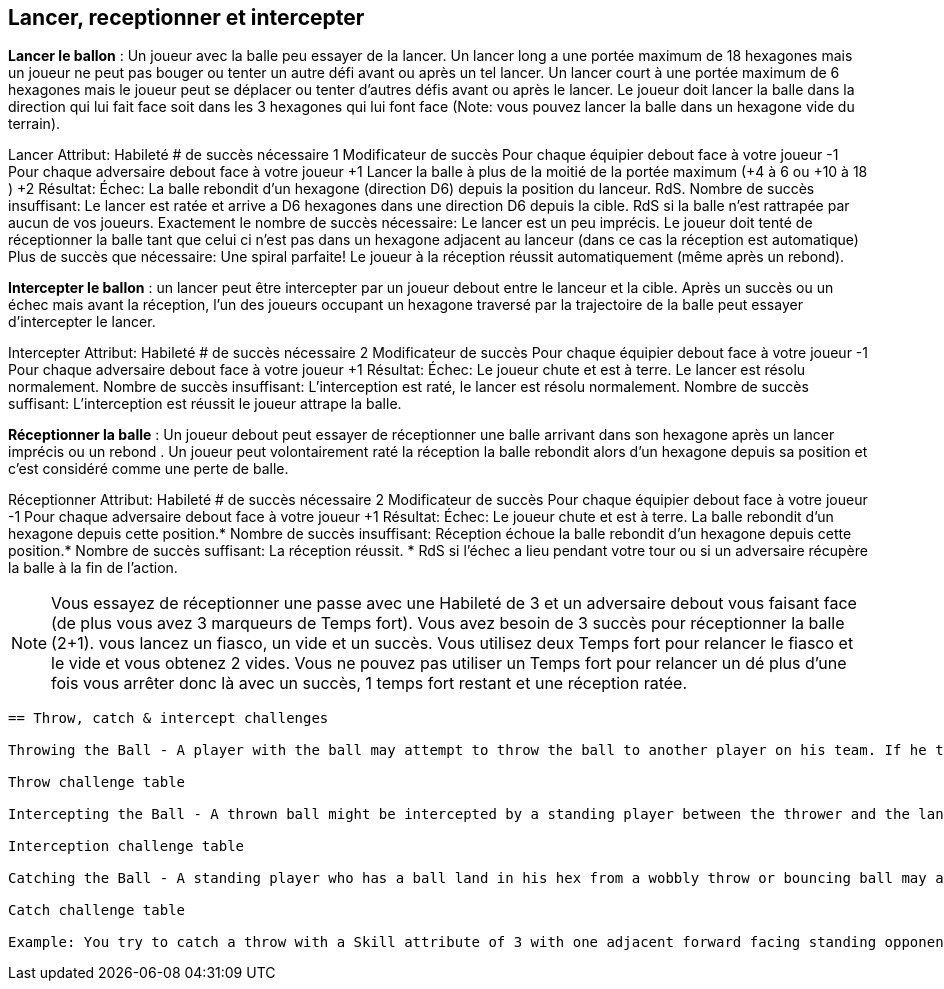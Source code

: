 == Lancer, receptionner et intercepter

*Lancer le ballon* : Un joueur avec la balle peu essayer de la lancer. Un lancer long a une portée maximum de 18 hexagones mais un joueur ne peut pas bouger ou tenter un autre défi avant ou après un tel lancer. Un lancer court à une portée maximum de 6 hexagones mais le joueur peut se déplacer ou tenter d'autres défis avant ou après le lancer. Le joueur doit lancer la balle dans la direction qui lui fait face soit dans les 3 hexagones qui lui font face (Note: vous pouvez lancer la balle dans un hexagone vide du terrain).

Lancer
Attribut:	Habileté
# de succès nécessaire	1
Modificateur de succès
Pour chaque équipier debout face à votre joueur	-1
Pour chaque adversaire debout face à votre joueur	+1
Lancer la balle à plus de la moitié de la portée maximum (+4 à 6 ou +10 à 18 )	+2
Résultat:
Échec:	La balle rebondit d'un hexagone (direction D6) depuis la position du lanceur. RdS.
Nombre de succès insuffisant:	Le lancer est ratée et arrive a D6 hexagones dans une direction D6 depuis la cible. RdS si la balle n'est rattrapée par aucun de vos joueurs.
Exactement le nombre de succès nécessaire:	Le lancer est un peu imprécis. Le joueur doit tenté de réceptionner la balle tant que celui ci n'est pas dans un hexagone adjacent au lanceur (dans ce cas la réception est automatique)
Plus de succès que nécessaire:	Une spiral parfaite! Le joueur à la réception réussit automatiquement (même après un rebond).

*Intercepter le ballon* : un lancer peut être intercepter par un joueur debout entre le lanceur et la cible. Après un succès ou un échec mais avant la réception, l'un des joueurs occupant un hexagone traversé par la trajectoire de la balle peut essayer d'intercepter le lancer.


Intercepter
Attribut:	Habileté
# de succès nécessaire	2
Modificateur de succès
Pour chaque équipier debout face à votre joueur	-1
Pour chaque adversaire debout face à votre joueur	+1
Résultat:
Échec:	Le joueur chute et est à terre. Le lancer est résolu normalement.
Nombre de succès insuffisant:	L'interception est raté, le lancer est résolu normalement.
Nombre de succès suffisant:	L'interception est réussit le joueur attrape la balle.

*Réceptionner la balle* :  Un joueur debout peut essayer de réceptionner une balle arrivant dans son hexagone après un lancer imprécis ou un rebond . Un joueur peut volontairement raté la réception la balle rebondit alors d'un hexagone depuis sa position et c'est considéré comme une perte de balle.

Réceptionner
Attribut:	Habileté
# de succès nécessaire	2
Modificateur de succès
Pour chaque équipier debout face à votre joueur	-1
Pour chaque adversaire debout face à votre joueur	+1
Résultat:
Échec:	Le joueur chute et est à terre. La balle rebondit d'un hexagone depuis cette position.*
Nombre de succès insuffisant:	Réception échoue la balle rebondit d'un hexagone depuis cette position.*
Nombre de succès suffisant:	La réception réussit.
* RdS si l'échec a lieu pendant votre tour ou si un adversaire récupère la balle à la fin de l'action.	

NOTE: Vous essayez de réceptionner une passe avec une Habileté de 3 et un adversaire debout vous faisant face (de plus vous avez 3 marqueurs de Temps fort). Vous avez besoin de 3 succès pour réceptionner la balle (2+1). vous lancez un fiasco, un vide et un succès. Vous utilisez deux Temps fort pour relancer le fiasco et le vide et vous obtenez 2 vides. Vous ne pouvez pas utiliser un Temps fort pour relancer un dé plus d'une fois vous arrêter donc là avec un succès, 1 temps fort restant et une réception ratée.

----
== Throw, catch & intercept challenges

Throwing the Ball - A player with the ball may attempt to throw the ball to another player on his team. If he tries to throw 7 or more paces away from his hex (maximum of 18), he may not move or perform a challenge before or after the Throw challenge. If he wants to move or perform a challenge before or after the throw he may throw up to a maximum of 6 paces. The player must throw the ball in a direction matching his current facing using a Throw challenge (note: you can throw the ball to empty hex on the playing field).

Throw challenge table

Intercepting the Ball - A thrown ball might be intercepted by a standing player between the thrower and the landing hex. After a successful or missed throw but before any Catch challenge, lay the passing string flat on the path (including any bounce off a white line) between the thrower's hex and the hex the ball is landing in. Any one opposing standing player (intercepting coach's choice) who has any part of a hex he occupies crossed by the passing string may attempt to intercept the ball by rolling an Intercept challenge.

Interception challenge table

Catching the Ball - A standing player who has a ball land in his hex from a wobbly throw or bouncing ball may attempt to perform a Catch challenge to catch the ball. A player can choose to automatically fail a catch roll in which case it will bounce 1 pace in a D6 direction from his position and is treated as a dropped ball.

Catch challenge table

Example: You try to catch a throw with a Skill attribute of 3 with one adjacent forward facing standing opponent (however you have three Momentum counters from extra successes on the Throw challenge). You'll need 3 successes to successfully catch the ball (2+1). You roll one flop, one blank, and one success. You use two Momentum counters to replace the flop and blank and roll two blanks. You cannot use Momentum more than once per a roll so you end up with 1 success, 1 point of Momentum left, and a failed catch.
----
